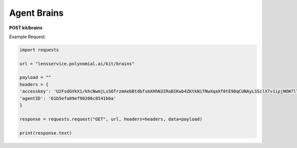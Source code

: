 Agent Brains
===================

**POST kit/brains**

Example Request:

.. code:: python

    import requests

    url = "lensservice.polynomial.ai/kit/brains"

    payload = ""
    headers = {
    'accesskey': 'U2FsdGVkX1/khcNwmjLsSOTrzmAebBtdbfsmXHhN3IRoBIKwb4ZKtkNiTNwXqaXf0tE90qCUNAyLSSclX7v1ipjNOW7lTAvomaR5Yh0KlEzwjrJsxuOLbVGR/uf0AtZ9h0mXQTbwzqpTw2Ed9Qcr+exVLMVpaAAbwn4zTc80Z17WEocBbSLvwS5oggVd0Jeh+ecUXxseS4bj+hR2wEqVgc24nGatQaPVExOXML0FsJzpgaqpiXrsGVfayoRRSeW6riyqM/hyy6CbG6FgtYExWcvLRSht1Odu1z+b9p//kIbawnoCUSeo8vO/XmBouhp64UqTehp8x7YiyVxx/38B5XBJxqWi8nVE+SSDZzKB4vI0D2iP/In1gqUcV5gf7nksHmCG0Vt+ESY9FUhEOZ0QYA==',
    'agentID': '61b5efa89ef90206c8541bba'
    }

    response = requests.request("GET", url, headers=headers, data=payload)

    print(response.text)
